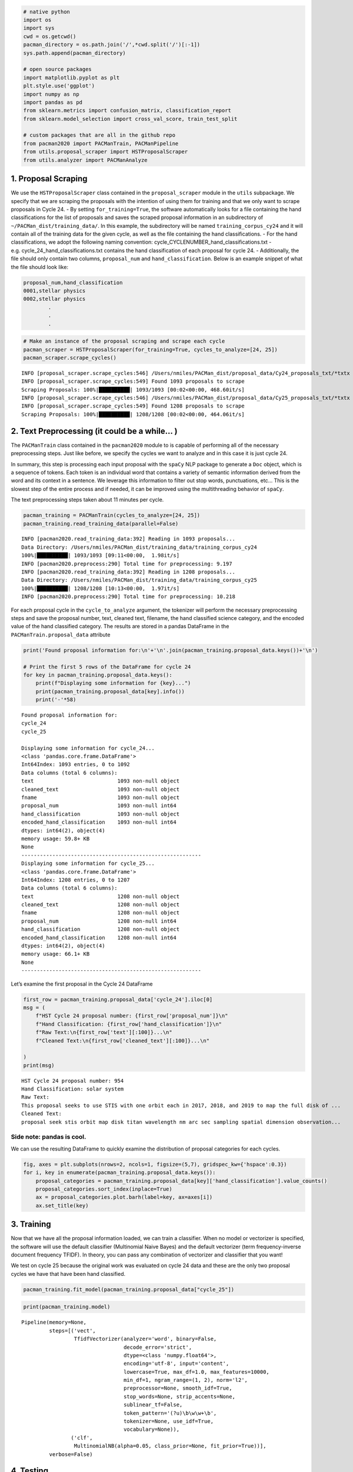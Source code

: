 .. code:: ipython3

    # native python
    import os
    import sys
    cwd = os.getcwd()
    pacman_directory = os.path.join('/',*cwd.split('/')[:-1])
    sys.path.append(pacman_directory)
    
    # open source packages
    import matplotlib.pyplot as plt
    plt.style.use('ggplot')
    import numpy as np
    import pandas as pd
    from sklearn.metrics import confusion_matrix, classification_report
    from sklearn.model_selection import cross_val_score, train_test_split
    
    # custom packages that are all in the github repo
    from pacman2020 import PACManTrain, PACManPipeline
    from utils.proposal_scraper import HSTProposalScraper
    from utils.analyzer import PACManAnalyze


1. Proposal Scraping
~~~~~~~~~~~~~~~~~~~~

We use the ``HSTProposalScraper`` class contained in the
``proposal_scraper`` module in the ``utils`` subpackage. We specify that
we are scraping the proposals with the intention of using them for
training and that we only want to scrape proposals in Cycle 24. - By
setting ``for_training=True``, the software automatically looks for a
file containing the hand classifications for the list of proposals and
saves the scraped proposal information in an subdirectory of
``~/PACMan_dist/training_data/``. In this example, the subdirectory will
be named ``training_corpus_cy24`` and it will contain all of the
training data for the given cycle, as well as the file containing the
hand classifications. - For the hand classifications, we adopt the
following naming convention: cycle_CYCLENUMBER_hand_classifications.txt
- e.g. cycle_24_hand_classifications.txt contains the hand
classification of each proposal for cycle 24. - Additionally, the file
should only contain two columns, ``proposal_num`` and
``hand_classification``. Below is an example snippet of what the file
should look like:

.. code:: console


   proposal_num,hand_classification
   0001,stellar physics
   0002,stellar physics
           .
           . 
           .

.. code:: ipython3

    # Make an instance of the proposal scraping and scrape each cycle
    pacman_scraper = HSTProposalScraper(for_training=True, cycles_to_analyze=[24, 25])
    pacman_scraper.scrape_cycles()


.. parsed-literal::

    INFO [proposal_scraper.scrape_cycles:546] /Users/nmiles/PACMan_dist/proposal_data/Cy24_proposals_txt/*txtx
    INFO [proposal_scraper.scrape_cycles:549] Found 1093 proposals to scrape
    Scraping Proposals: 100%|██████████| 1093/1093 [00:02<00:00, 468.60it/s]
    INFO [proposal_scraper.scrape_cycles:546] /Users/nmiles/PACMan_dist/proposal_data/Cy25_proposals_txt/*txtx
    INFO [proposal_scraper.scrape_cycles:549] Found 1208 proposals to scrape
    Scraping Proposals: 100%|██████████| 1208/1208 [00:02<00:00, 464.06it/s]


2. Text Preprocessing (it could be a while… )
~~~~~~~~~~~~~~~~~~~~~~~~~~~~~~~~~~~~~~~~~~~~~

The ``PACManTrain`` class contained in the ``pacman2020`` module to is
capable of performing all of the necessary preprocessing steps. Just
like before, we specify the cycles we want to analyze and in this case
it is just cycle 24.

In summary, this step is processing each input proposal with the
``spaCy`` NLP package to generate a ``Doc`` object, which is a sequence
of tokens. Each token is an individual word that contains a variety of
semantic information derived from the word and its context in a
sentence. We leverage this information to filter out stop words,
punctuations, etc… This is the slowest step of the entire process and if
needed, it can be improved using the multithreading behavior of
``spaCy``.

The text preprocessing steps taken about 11 minutes per cycle.

.. code:: ipython3

    pacman_training = PACManTrain(cycles_to_analyze=[24, 25])
    pacman_training.read_training_data(parallel=False)


.. parsed-literal::

    INFO [pacman2020.read_training_data:392] Reading in 1093 proposals...
    Data Directory: /Users/nmiles/PACMan_dist/training_data/training_corpus_cy24
    100%|██████████| 1093/1093 [09:11<00:00,  1.98it/s]
    INFO [pacman2020.preprocess:290] Total time for preprocessing: 9.197
    INFO [pacman2020.read_training_data:392] Reading in 1208 proposals...
    Data Directory: /Users/nmiles/PACMan_dist/training_data/training_corpus_cy25
    100%|██████████| 1208/1208 [10:13<00:00,  1.97it/s]
    INFO [pacman2020.preprocess:290] Total time for preprocessing: 10.218


For each proposal cycle in the ``cycle_to_analyze`` argument, the
tokenizer will perform the necessary preprocessing steps and save the
proposal number, text, cleaned text, filename, the hand classified
science category, and the encoded value of the hand classified category.
The results are stored in a pandas DataFrame in the
``PACManTrain.proposal_data`` attribute

.. code:: ipython3

    print('Found proposal information for:\n'+'\n'.join(pacman_training.proposal_data.keys())+'\n')
    
    # Print the first 5 rows of the DataFrame for cycle 24
    for key in pacman_training.proposal_data.keys():
        print(f"Displaying some information for {key}...")
        print(pacman_training.proposal_data[key].info())
        print('-'*58)


.. parsed-literal::

    Found proposal information for:
    cycle_24
    cycle_25
    
    Displaying some information for cycle_24...
    <class 'pandas.core.frame.DataFrame'>
    Int64Index: 1093 entries, 0 to 1092
    Data columns (total 6 columns):
    text                           1093 non-null object
    cleaned_text                   1093 non-null object
    fname                          1093 non-null object
    proposal_num                   1093 non-null int64
    hand_classification            1093 non-null object
    encoded_hand_classification    1093 non-null int64
    dtypes: int64(2), object(4)
    memory usage: 59.8+ KB
    None
    ----------------------------------------------------------
    Displaying some information for cycle_25...
    <class 'pandas.core.frame.DataFrame'>
    Int64Index: 1208 entries, 0 to 1207
    Data columns (total 6 columns):
    text                           1208 non-null object
    cleaned_text                   1208 non-null object
    fname                          1208 non-null object
    proposal_num                   1208 non-null int64
    hand_classification            1208 non-null object
    encoded_hand_classification    1208 non-null int64
    dtypes: int64(2), object(4)
    memory usage: 66.1+ KB
    None
    ----------------------------------------------------------


Let’s examine the first proposal in the Cycle 24 DataFrame

.. code:: ipython3

    first_row = pacman_training.proposal_data['cycle_24'].iloc[0]
    msg = (
        f"HST Cycle 24 proposal number: {first_row['proposal_num']}\n"
        f"Hand Classification: {first_row['hand_classification']}\n"
        f"Raw Text:\n{first_row['text'][:100]}...\n"
        f"Cleaned Text:\n{first_row['cleaned_text'][:100]}...\n"
    
    )
    print(msg)


.. parsed-literal::

    HST Cycle 24 proposal number: 954
    Hand Classification: solar system
    Raw Text:
    This proposal seeks to use STIS with one orbit each in 2017, 2018, and 2019 to map the full disk of ...
    Cleaned Text:
    proposal seek stis orbit map disk titan wavelength nm arc sec sampling spatial dimension observation...
    


Side note: pandas is cool.
^^^^^^^^^^^^^^^^^^^^^^^^^^

We can use the resulting DataFrame to quickly examine the distribution
of proposal categories for each cycles.

.. code:: ipython3

    fig, axes = plt.subplots(nrows=2, ncols=1, figsize=(5,7), gridspec_kw={'hspace':0.3})
    for i, key in enumerate(pacman_training.proposal_data.keys()):
        proposal_categories = pacman_training.proposal_data[key]['hand_classification'].value_counts()
        proposal_categories.sort_index(inplace=True)
        ax = proposal_categories.plot.barh(label=key, ax=axes[i])
        ax.set_title(key)



.. image:: howto_training_files/howto_training_10_0.png


3. Training
~~~~~~~~~~~

Now that we have all the proposal information loaded, we can train a
classifier. When no model or vectorizer is specified, the software will
use the default classifier (Multinomial Naive Bayes) and the default
vectorizer (term frequency-inverse document frequency TFIDF). In theory,
you can pass any combination of vectorizer and classifier that you want!

We test on cycle 25 because the original work was evaluated on cycle 24
data and these are the only two proposal cycles we have that have been
hand classified.

.. code:: ipython3

    pacman_training.fit_model(pacman_training.proposal_data["cycle_25"])

.. code:: ipython3

    print(pacman_training.model)


.. parsed-literal::

    Pipeline(memory=None,
             steps=[('vect',
                     TfidfVectorizer(analyzer='word', binary=False,
                                     decode_error='strict',
                                     dtype=<class 'numpy.float64'>,
                                     encoding='utf-8', input='content',
                                     lowercase=True, max_df=1.0, max_features=10000,
                                     min_df=1, ngram_range=(1, 2), norm='l2',
                                     preprocessor=None, smooth_idf=True,
                                     stop_words=None, strip_accents=None,
                                     sublinear_tf=False,
                                     token_pattern='(?u)\\b\\w\\w+\\b',
                                     tokenizer=None, use_idf=True,
                                     vocabulary=None)),
                    ('clf',
                     MultinomialNB(alpha=0.05, class_prior=None, fit_prior=True))],
             verbose=False)


4. Testing
~~~~~~~~~~

Finally, we evaluate the performance of the model we just trained. To do
so, we use it to make predictions on a completely different proposal
cycle that has also been hand classified. We compare the predictions to
the hand classifications and voila.

.. code:: ipython3

    pacman_training.apply_model(df=pacman_training.proposal_data["cycle_24"], training=True)
    print("scikit-learn classification report")
    print(
        classification_report(
            y_true = pacman_training.model_results['encoded_hand_classification'],
            y_pred = pacman_training.model_results['encoded_model_classification'],
            target_names=pacman_training.encoder.classes_
        )
    )


.. parsed-literal::

    scikit-learn classification report
                                                  precision    recall  f1-score   support
    
                            galaxies and the igm       0.84      0.81      0.82       335
           large scale structure of the universe       0.49      0.57      0.53        60
                    planets and planet formation       0.86      0.96      0.91       130
                                    solar system       0.98      0.80      0.88        60
                                 stellar physics       0.92      0.89      0.90       261
                 stellar populations and the ism       0.74      0.78      0.76       116
    supermassive black holes and active galaxies       0.89      0.91      0.90       131
    
                                        accuracy                           0.84      1093
                                       macro avg       0.82      0.82      0.81      1093
                                    weighted avg       0.84      0.84      0.84      1093
    


Finally, we use the analysis class to compute our customized accuracy to
allow for a comparison with the previous package.

.. code:: ipython3

    pacman_analyzing = PACManAnalyze()
    pacman_analyzing.encoder = pacman_training.encoder

.. code:: ipython3

    pacman_analyzing.compute_accuracy_measurements(df=pacman_training.model_results, normalize=True)


.. parsed-literal::

    Total number of galaxies and the igm proposals in top: 0.81
    Total number of galaxies and the igm proposals in top_two: 0.15
    Total number of galaxies and the igm proposals in misclassified: 0.04
    ------------------------------------------------------------
    Total number of large scale structure of the universe proposals in top: 0.57
    Total number of large scale structure of the universe proposals in top_two: 0.30
    Total number of large scale structure of the universe proposals in misclassified: 0.13
    ------------------------------------------------------------
    Total number of planets and planet formation proposals in top: 0.96
    Total number of planets and planet formation proposals in top_two: 0.02
    Total number of planets and planet formation proposals in misclassified: 0.02
    ------------------------------------------------------------
    Total number of solar system proposals in top: 0.80
    Total number of solar system proposals in top_two: 0.13
    Total number of solar system proposals in misclassified: 0.07
    ------------------------------------------------------------
    Total number of stellar physics proposals in top: 0.89
    Total number of stellar physics proposals in top_two: 0.09
    Total number of stellar physics proposals in misclassified: 0.03
    ------------------------------------------------------------
    Total number of stellar populations and the ism proposals in top: 0.78
    Total number of stellar populations and the ism proposals in top_two: 0.16
    Total number of stellar populations and the ism proposals in misclassified: 0.07
    ------------------------------------------------------------
    Total number of supermassive black holes and active galaxies proposals in top: 0.91
    Total number of supermassive black holes and active galaxies proposals in top_two: 0.05
    Total number of supermassive black holes and active galaxies proposals in misclassified: 0.05
    ------------------------------------------------------------


.. code:: ipython3

    print(f"computed accuracy: {pacman_analyzing.computed_accuracy['top'].sum()/pacman_analyzing.computed_accuracy.sum().sum():.0%}")


.. parsed-literal::

    computed accuracy: 82%


.. code:: ipython3

    pacman_analyzing.cycle=24

.. code:: ipython3

    pacman_analyzing.plot_barh(100*pacman_analyzing.computed_accuracy.loc[:,['top','top_two','misclassified']], fout='test.png')



.. image:: howto_training_files/howto_training_21_0.png


Saving the results and model
^^^^^^^^^^^^^^^^^^^^^^^^^^^^

To provide a means of benchmarking various models, the classes have the
functionality for saving the model results, as well as the trained
model. By passing the ``training=True`` in the cell below, we are
telling the code to save the results in the training subdirectory of the
results directory. When ``training=False`` is passed, the results are
written to the production directory. The intention here is to keep the
results from training separate from the results when new proposals are
analyzed. The path to each directory is given below:

-  ~/PACMan_dist/model_results/training/
-  ~/PACMan_dist/model_results/production/

.. code:: ipython3

    pacman_training.save_model_results(fout='example_pacmaproposal_datacycle24.txt', training=True)
    pacman_training.save_model(fname='example_pacman_model.joblib')


.. parsed-literal::

    INFO [pacman2020.save_model:459] Saving model and encoder information...

